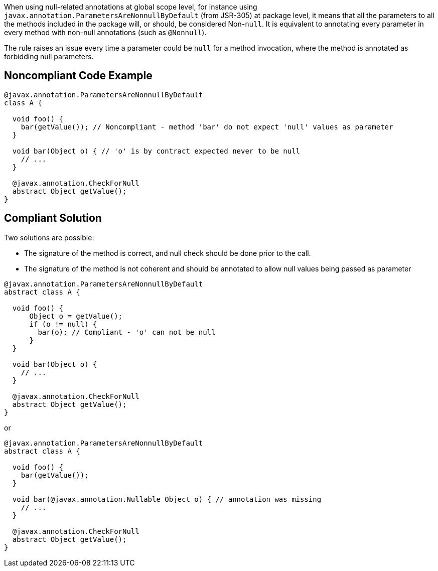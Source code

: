 When using null-related annotations at global scope level, for instance using ``++javax.annotation.ParametersAreNonnullByDefault++`` (from JSR-305) at package level, it means that all the parameters to all the methods included in the package will, or should, be considered Non-``++null++``. It is equivalent to annotating every parameter in every method with non-null annotations (such as ``++@Nonnull++``).


The rule raises an issue every time a parameter could be ``++null++`` for a method invocation, where the method is annotated as forbidding null parameters.

== Noncompliant Code Example

----
@javax.annotation.ParametersAreNonnullByDefault
class A {

  void foo() {
    bar(getValue()); // Noncompliant - method 'bar' do not expect 'null' values as parameter
  }

  void bar(Object o) { // 'o' is by contract expected never to be null
    // ...
  }

  @javax.annotation.CheckForNull
  abstract Object getValue();
}
----

== Compliant Solution

Two solutions are possible: 

* The signature of the method is correct, and null check should be done prior to the call.
* The signature of the method is not coherent and should be annotated to allow null values being passed as parameter

----
@javax.annotation.ParametersAreNonnullByDefault
abstract class A {

  void foo() {
      Object o = getValue();
      if (o != null) {
        bar(o); // Compliant - 'o' can not be null
      }
  }

  void bar(Object o) {
    // ...
  }

  @javax.annotation.CheckForNull
  abstract Object getValue();
}
----

or 


----
@javax.annotation.ParametersAreNonnullByDefault
abstract class A {

  void foo() {
    bar(getValue());
  }

  void bar(@javax.annotation.Nullable Object o) { // annotation was missing
    // ...
  }

  @javax.annotation.CheckForNull
  abstract Object getValue();
}
----
